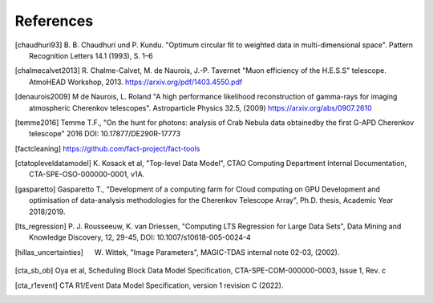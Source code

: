 **********
References
**********

.. [chaudhuri93] B. B. Chaudhuri und P. Kundu. "Optimum circular fit
    to weighted data in multi-dimensional space". Pattern
    Recognition Letters 14.1 (1993), S. 1–6

.. [chalmecalvet2013] R. Chalme-Calvet, M. de Naurois, J.-P. Tavernet
    "Muon efficiency of the H.E.S.S" telescope. AtmoHEAD Workshop, 2013.
    https://arxiv.org/pdf/1403.4550.pdf

.. [denaurois2009] M de Naurois, L. Roland
    "A high performance likelihood reconstruction of gamma-rays for imaging
    atmospheric Cherenkov telescopes". Astroparticle Physics 32.5, (2009)
    https://arxiv.org/abs/0907.2610

.. [temme2016] Temme T.F., "On the hunt for photons: analysis of Crab Nebula
    data obtainedby the first G-APD Cherenkov telescope" 2016
    DOI: 10.17877/DE290R-17773

.. [factcleaning] https://github.com/fact-project/fact-tools

.. [ctatopleveldatamodel] K. Kosack et al, "Top-level Data Model", CTAO Computing
    Department Internal Documentation, CTA-SPE-OSO-000000-0001, v1A.

.. [gasparetto] Gasparetto T., "Development of a computing farm for Cloud
    computing on GPU Development and optimisation of data-analysis
    methodologies for the Cherenkov Telescope Array",
    Ph.D. thesis, Academic Year 2018/2019.

.. [lts_regression] P. J. Rousseeuw, K. van Driessen, "Computing LTS Regression for Large Data Sets",
    Data Mining and Knowledge Discovery, 12, 29-45, DOI: 10.1007/s10618-005-0024-4

.. [hillas_uncertainties] W. Wittek, "Image Parameters", MAGIC-TDAS internal note 02-03, (2002). 

.. [cta_sb_ob] Oya et al, Scheduling Block Data Model Specification, CTA-SPE-COM-000000-0003, Issue 1, Rev. c

.. [cta_r1event] CTA R1/Event Data Model Specification, version 1 revision C (2022).
